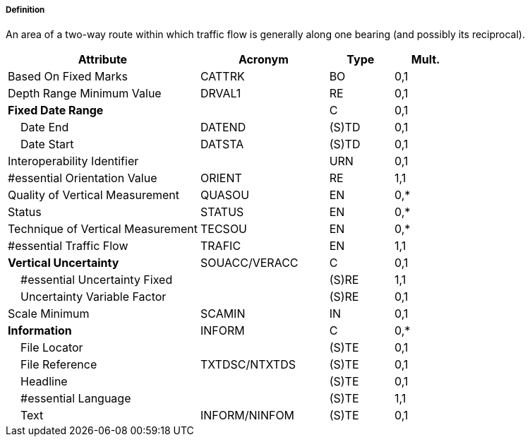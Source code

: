 ===== Definition

An area of a two-way route within which traffic flow is generally along one bearing (and possibly its reciprocal).

[cols="3,2,1,1", options="header"]
|===
|Attribute |Acronym |Type |Mult.

|Based On Fixed Marks|CATTRK|BO|0,1
|Depth Range Minimum Value|DRVAL1|RE|0,1
|**Fixed Date Range**||C|0,1
|    Date End|DATEND|(S)TD|0,1
|    Date Start|DATSTA|(S)TD|0,1
|Interoperability Identifier||URN|0,1
|#essential Orientation Value|ORIENT|RE|1,1
|Quality of Vertical Measurement|QUASOU|EN|0,*
|Status|STATUS|EN|0,*
|Technique of Vertical Measurement|TECSOU|EN|0,*
|#essential Traffic Flow|TRAFIC|EN|1,1
|**Vertical Uncertainty**|SOUACC/VERACC|C|0,1
|    #essential Uncertainty Fixed||(S)RE|1,1
|    Uncertainty Variable Factor||(S)RE|0,1
|Scale Minimum|SCAMIN|IN|0,1
|**Information**|INFORM|C|0,*
|    File Locator||(S)TE|0,1
|    File Reference|TXTDSC/NTXTDS|(S)TE|0,1
|    Headline||(S)TE|0,1
|    #essential Language||(S)TE|1,1
|    Text|INFORM/NINFOM|(S)TE|0,1
|===

// include::../features_rules/TwoWayRoutePart_rules.adoc[tag=TwoWayRoutePart]
